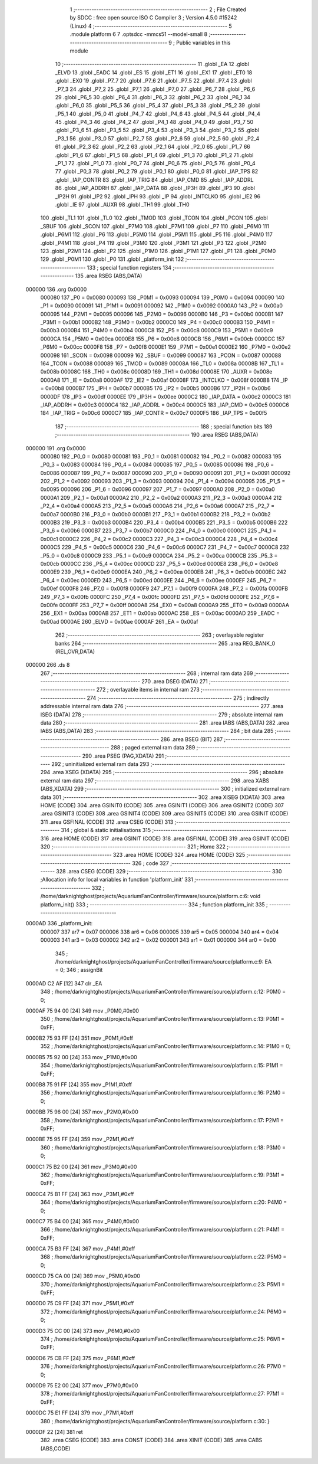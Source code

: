                                      1 ;--------------------------------------------------------
                                      2 ; File Created by SDCC : free open source ISO C Compiler
                                      3 ; Version 4.5.0 #15242 (Linux)
                                      4 ;--------------------------------------------------------
                                      5 	.module platform
                                      6 	
                                      7 	.optsdcc -mmcs51 --model-small
                                      8 ;--------------------------------------------------------
                                      9 ; Public variables in this module
                                     10 ;--------------------------------------------------------
                                     11 	.globl _EA
                                     12 	.globl _ELVD
                                     13 	.globl _EADC
                                     14 	.globl _ES
                                     15 	.globl _ET1
                                     16 	.globl _EX1
                                     17 	.globl _ET0
                                     18 	.globl _EX0
                                     19 	.globl _P7_7
                                     20 	.globl _P7_6
                                     21 	.globl _P7_5
                                     22 	.globl _P7_4
                                     23 	.globl _P7_3
                                     24 	.globl _P7_2
                                     25 	.globl _P7_1
                                     26 	.globl _P7_0
                                     27 	.globl _P6_7
                                     28 	.globl _P6_6
                                     29 	.globl _P6_5
                                     30 	.globl _P6_4
                                     31 	.globl _P6_3
                                     32 	.globl _P6_2
                                     33 	.globl _P6_1
                                     34 	.globl _P6_0
                                     35 	.globl _P5_5
                                     36 	.globl _P5_4
                                     37 	.globl _P5_3
                                     38 	.globl _P5_2
                                     39 	.globl _P5_1
                                     40 	.globl _P5_0
                                     41 	.globl _P4_7
                                     42 	.globl _P4_6
                                     43 	.globl _P4_5
                                     44 	.globl _P4_4
                                     45 	.globl _P4_3
                                     46 	.globl _P4_2
                                     47 	.globl _P4_1
                                     48 	.globl _P4_0
                                     49 	.globl _P3_7
                                     50 	.globl _P3_6
                                     51 	.globl _P3_5
                                     52 	.globl _P3_4
                                     53 	.globl _P3_3
                                     54 	.globl _P3_2
                                     55 	.globl _P3_1
                                     56 	.globl _P3_0
                                     57 	.globl _P2_7
                                     58 	.globl _P2_6
                                     59 	.globl _P2_5
                                     60 	.globl _P2_4
                                     61 	.globl _P2_3
                                     62 	.globl _P2_2
                                     63 	.globl _P2_1
                                     64 	.globl _P2_0
                                     65 	.globl _P1_7
                                     66 	.globl _P1_6
                                     67 	.globl _P1_5
                                     68 	.globl _P1_4
                                     69 	.globl _P1_3
                                     70 	.globl _P1_2
                                     71 	.globl _P1_1
                                     72 	.globl _P1_0
                                     73 	.globl _P0_7
                                     74 	.globl _P0_6
                                     75 	.globl _P0_5
                                     76 	.globl _P0_4
                                     77 	.globl _P0_3
                                     78 	.globl _P0_2
                                     79 	.globl _P0_1
                                     80 	.globl _P0_0
                                     81 	.globl _IAP_TPS
                                     82 	.globl _IAP_CONTR
                                     83 	.globl _IAP_TRIG
                                     84 	.globl _IAP_CMD
                                     85 	.globl _IAP_ADDRL
                                     86 	.globl _IAP_ADDRH
                                     87 	.globl _IAP_DATA
                                     88 	.globl _IP3H
                                     89 	.globl _IP3
                                     90 	.globl _IP2H
                                     91 	.globl _IP2
                                     92 	.globl _IPH
                                     93 	.globl _IP
                                     94 	.globl _INTCLKO
                                     95 	.globl _IE2
                                     96 	.globl _IE
                                     97 	.globl _AUXR
                                     98 	.globl _TH1
                                     99 	.globl _TH0
                                    100 	.globl _TL1
                                    101 	.globl _TL0
                                    102 	.globl _TMOD
                                    103 	.globl _TCON
                                    104 	.globl _PCON
                                    105 	.globl _SBUF
                                    106 	.globl _SCON
                                    107 	.globl _P7M0
                                    108 	.globl _P7M1
                                    109 	.globl _P7
                                    110 	.globl _P6M0
                                    111 	.globl _P6M1
                                    112 	.globl _P6
                                    113 	.globl _P5M0
                                    114 	.globl _P5M1
                                    115 	.globl _P5
                                    116 	.globl _P4M0
                                    117 	.globl _P4M1
                                    118 	.globl _P4
                                    119 	.globl _P3M0
                                    120 	.globl _P3M1
                                    121 	.globl _P3
                                    122 	.globl _P2M0
                                    123 	.globl _P2M1
                                    124 	.globl _P2
                                    125 	.globl _P1M0
                                    126 	.globl _P1M1
                                    127 	.globl _P1
                                    128 	.globl _P0M0
                                    129 	.globl _P0M1
                                    130 	.globl _P0
                                    131 	.globl _platform_init
                                    132 ;--------------------------------------------------------
                                    133 ; special function registers
                                    134 ;--------------------------------------------------------
                                    135 	.area RSEG    (ABS,DATA)
      000000                        136 	.org 0x0000
                           000080   137 _P0	=	0x0080
                           000093   138 _P0M1	=	0x0093
                           000094   139 _P0M0	=	0x0094
                           000090   140 _P1	=	0x0090
                           000091   141 _P1M1	=	0x0091
                           000092   142 _P1M0	=	0x0092
                           0000A0   143 _P2	=	0x00a0
                           000095   144 _P2M1	=	0x0095
                           000096   145 _P2M0	=	0x0096
                           0000B0   146 _P3	=	0x00b0
                           0000B1   147 _P3M1	=	0x00b1
                           0000B2   148 _P3M0	=	0x00b2
                           0000C0   149 _P4	=	0x00c0
                           0000B3   150 _P4M1	=	0x00b3
                           0000B4   151 _P4M0	=	0x00b4
                           0000C8   152 _P5	=	0x00c8
                           0000C9   153 _P5M1	=	0x00c9
                           0000CA   154 _P5M0	=	0x00ca
                           0000E8   155 _P6	=	0x00e8
                           0000CB   156 _P6M1	=	0x00cb
                           0000CC   157 _P6M0	=	0x00cc
                           0000F8   158 _P7	=	0x00f8
                           0000E1   159 _P7M1	=	0x00e1
                           0000E2   160 _P7M0	=	0x00e2
                           000098   161 _SCON	=	0x0098
                           000099   162 _SBUF	=	0x0099
                           000087   163 _PCON	=	0x0087
                           000088   164 _TCON	=	0x0088
                           000089   165 _TMOD	=	0x0089
                           00008A   166 _TL0	=	0x008a
                           00008B   167 _TL1	=	0x008b
                           00008C   168 _TH0	=	0x008c
                           00008D   169 _TH1	=	0x008d
                           00008E   170 _AUXR	=	0x008e
                           0000A8   171 _IE	=	0x00a8
                           0000AF   172 _IE2	=	0x00af
                           00008F   173 _INTCLKO	=	0x008f
                           0000B8   174 _IP	=	0x00b8
                           0000B7   175 _IPH	=	0x00b7
                           0000B5   176 _IP2	=	0x00b5
                           0000B6   177 _IP2H	=	0x00b6
                           0000DF   178 _IP3	=	0x00df
                           0000EE   179 _IP3H	=	0x00ee
                           0000C2   180 _IAP_DATA	=	0x00c2
                           0000C3   181 _IAP_ADDRH	=	0x00c3
                           0000C4   182 _IAP_ADDRL	=	0x00c4
                           0000C5   183 _IAP_CMD	=	0x00c5
                           0000C6   184 _IAP_TRIG	=	0x00c6
                           0000C7   185 _IAP_CONTR	=	0x00c7
                           0000F5   186 _IAP_TPS	=	0x00f5
                                    187 ;--------------------------------------------------------
                                    188 ; special function bits
                                    189 ;--------------------------------------------------------
                                    190 	.area RSEG    (ABS,DATA)
      000000                        191 	.org 0x0000
                           000080   192 _P0_0	=	0x0080
                           000081   193 _P0_1	=	0x0081
                           000082   194 _P0_2	=	0x0082
                           000083   195 _P0_3	=	0x0083
                           000084   196 _P0_4	=	0x0084
                           000085   197 _P0_5	=	0x0085
                           000086   198 _P0_6	=	0x0086
                           000087   199 _P0_7	=	0x0087
                           000090   200 _P1_0	=	0x0090
                           000091   201 _P1_1	=	0x0091
                           000092   202 _P1_2	=	0x0092
                           000093   203 _P1_3	=	0x0093
                           000094   204 _P1_4	=	0x0094
                           000095   205 _P1_5	=	0x0095
                           000096   206 _P1_6	=	0x0096
                           000097   207 _P1_7	=	0x0097
                           0000A0   208 _P2_0	=	0x00a0
                           0000A1   209 _P2_1	=	0x00a1
                           0000A2   210 _P2_2	=	0x00a2
                           0000A3   211 _P2_3	=	0x00a3
                           0000A4   212 _P2_4	=	0x00a4
                           0000A5   213 _P2_5	=	0x00a5
                           0000A6   214 _P2_6	=	0x00a6
                           0000A7   215 _P2_7	=	0x00a7
                           0000B0   216 _P3_0	=	0x00b0
                           0000B1   217 _P3_1	=	0x00b1
                           0000B2   218 _P3_2	=	0x00b2
                           0000B3   219 _P3_3	=	0x00b3
                           0000B4   220 _P3_4	=	0x00b4
                           0000B5   221 _P3_5	=	0x00b5
                           0000B6   222 _P3_6	=	0x00b6
                           0000B7   223 _P3_7	=	0x00b7
                           0000C0   224 _P4_0	=	0x00c0
                           0000C1   225 _P4_1	=	0x00c1
                           0000C2   226 _P4_2	=	0x00c2
                           0000C3   227 _P4_3	=	0x00c3
                           0000C4   228 _P4_4	=	0x00c4
                           0000C5   229 _P4_5	=	0x00c5
                           0000C6   230 _P4_6	=	0x00c6
                           0000C7   231 _P4_7	=	0x00c7
                           0000C8   232 _P5_0	=	0x00c8
                           0000C9   233 _P5_1	=	0x00c9
                           0000CA   234 _P5_2	=	0x00ca
                           0000CB   235 _P5_3	=	0x00cb
                           0000CC   236 _P5_4	=	0x00cc
                           0000CD   237 _P5_5	=	0x00cd
                           0000E8   238 _P6_0	=	0x00e8
                           0000E9   239 _P6_1	=	0x00e9
                           0000EA   240 _P6_2	=	0x00ea
                           0000EB   241 _P6_3	=	0x00eb
                           0000EC   242 _P6_4	=	0x00ec
                           0000ED   243 _P6_5	=	0x00ed
                           0000EE   244 _P6_6	=	0x00ee
                           0000EF   245 _P6_7	=	0x00ef
                           0000F8   246 _P7_0	=	0x00f8
                           0000F9   247 _P7_1	=	0x00f9
                           0000FA   248 _P7_2	=	0x00fa
                           0000FB   249 _P7_3	=	0x00fb
                           0000FC   250 _P7_4	=	0x00fc
                           0000FD   251 _P7_5	=	0x00fd
                           0000FE   252 _P7_6	=	0x00fe
                           0000FF   253 _P7_7	=	0x00ff
                           0000A8   254 _EX0	=	0x00a8
                           0000A9   255 _ET0	=	0x00a9
                           0000AA   256 _EX1	=	0x00aa
                           0000AB   257 _ET1	=	0x00ab
                           0000AC   258 _ES	=	0x00ac
                           0000AD   259 _EADC	=	0x00ad
                           0000AE   260 _ELVD	=	0x00ae
                           0000AF   261 _EA	=	0x00af
                                    262 ;--------------------------------------------------------
                                    263 ; overlayable register banks
                                    264 ;--------------------------------------------------------
                                    265 	.area REG_BANK_0	(REL,OVR,DATA)
      000000                        266 	.ds 8
                                    267 ;--------------------------------------------------------
                                    268 ; internal ram data
                                    269 ;--------------------------------------------------------
                                    270 	.area DSEG    (DATA)
                                    271 ;--------------------------------------------------------
                                    272 ; overlayable items in internal ram
                                    273 ;--------------------------------------------------------
                                    274 ;--------------------------------------------------------
                                    275 ; indirectly addressable internal ram data
                                    276 ;--------------------------------------------------------
                                    277 	.area ISEG    (DATA)
                                    278 ;--------------------------------------------------------
                                    279 ; absolute internal ram data
                                    280 ;--------------------------------------------------------
                                    281 	.area IABS    (ABS,DATA)
                                    282 	.area IABS    (ABS,DATA)
                                    283 ;--------------------------------------------------------
                                    284 ; bit data
                                    285 ;--------------------------------------------------------
                                    286 	.area BSEG    (BIT)
                                    287 ;--------------------------------------------------------
                                    288 ; paged external ram data
                                    289 ;--------------------------------------------------------
                                    290 	.area PSEG    (PAG,XDATA)
                                    291 ;--------------------------------------------------------
                                    292 ; uninitialized external ram data
                                    293 ;--------------------------------------------------------
                                    294 	.area XSEG    (XDATA)
                                    295 ;--------------------------------------------------------
                                    296 ; absolute external ram data
                                    297 ;--------------------------------------------------------
                                    298 	.area XABS    (ABS,XDATA)
                                    299 ;--------------------------------------------------------
                                    300 ; initialized external ram data
                                    301 ;--------------------------------------------------------
                                    302 	.area XISEG   (XDATA)
                                    303 	.area HOME    (CODE)
                                    304 	.area GSINIT0 (CODE)
                                    305 	.area GSINIT1 (CODE)
                                    306 	.area GSINIT2 (CODE)
                                    307 	.area GSINIT3 (CODE)
                                    308 	.area GSINIT4 (CODE)
                                    309 	.area GSINIT5 (CODE)
                                    310 	.area GSINIT  (CODE)
                                    311 	.area GSFINAL (CODE)
                                    312 	.area CSEG    (CODE)
                                    313 ;--------------------------------------------------------
                                    314 ; global & static initialisations
                                    315 ;--------------------------------------------------------
                                    316 	.area HOME    (CODE)
                                    317 	.area GSINIT  (CODE)
                                    318 	.area GSFINAL (CODE)
                                    319 	.area GSINIT  (CODE)
                                    320 ;--------------------------------------------------------
                                    321 ; Home
                                    322 ;--------------------------------------------------------
                                    323 	.area HOME    (CODE)
                                    324 	.area HOME    (CODE)
                                    325 ;--------------------------------------------------------
                                    326 ; code
                                    327 ;--------------------------------------------------------
                                    328 	.area CSEG    (CODE)
                                    329 ;------------------------------------------------------------
                                    330 ;Allocation info for local variables in function 'platform_init'
                                    331 ;------------------------------------------------------------
                                    332 ;	/home/darknightghost/projects/AquariumFanController/firmware/source/platform.c:6: void platform_init()
                                    333 ;	-----------------------------------------
                                    334 ;	 function platform_init
                                    335 ;	-----------------------------------------
      0000AD                        336 _platform_init:
                           000007   337 	ar7 = 0x07
                           000006   338 	ar6 = 0x06
                           000005   339 	ar5 = 0x05
                           000004   340 	ar4 = 0x04
                           000003   341 	ar3 = 0x03
                           000002   342 	ar2 = 0x02
                           000001   343 	ar1 = 0x01
                           000000   344 	ar0 = 0x00
                                    345 ;	/home/darknightghost/projects/AquariumFanController/firmware/source/platform.c:9: EA = 0;
                                    346 ;	assignBit
      0000AD C2 AF            [12]  347 	clr	_EA
                                    348 ;	/home/darknightghost/projects/AquariumFanController/firmware/source/platform.c:12: P0M0 = 0;
      0000AF 75 94 00         [24]  349 	mov	_P0M0,#0x00
                                    350 ;	/home/darknightghost/projects/AquariumFanController/firmware/source/platform.c:13: P0M1 = 0xFF;
      0000B2 75 93 FF         [24]  351 	mov	_P0M1,#0xff
                                    352 ;	/home/darknightghost/projects/AquariumFanController/firmware/source/platform.c:14: P1M0 = 0;
      0000B5 75 92 00         [24]  353 	mov	_P1M0,#0x00
                                    354 ;	/home/darknightghost/projects/AquariumFanController/firmware/source/platform.c:15: P1M1 = 0xFF;
      0000B8 75 91 FF         [24]  355 	mov	_P1M1,#0xff
                                    356 ;	/home/darknightghost/projects/AquariumFanController/firmware/source/platform.c:16: P2M0 = 0;
      0000BB 75 96 00         [24]  357 	mov	_P2M0,#0x00
                                    358 ;	/home/darknightghost/projects/AquariumFanController/firmware/source/platform.c:17: P2M1 = 0xFF;
      0000BE 75 95 FF         [24]  359 	mov	_P2M1,#0xff
                                    360 ;	/home/darknightghost/projects/AquariumFanController/firmware/source/platform.c:18: P3M0 = 0;
      0000C1 75 B2 00         [24]  361 	mov	_P3M0,#0x00
                                    362 ;	/home/darknightghost/projects/AquariumFanController/firmware/source/platform.c:19: P3M1 = 0xFF;
      0000C4 75 B1 FF         [24]  363 	mov	_P3M1,#0xff
                                    364 ;	/home/darknightghost/projects/AquariumFanController/firmware/source/platform.c:20: P4M0 = 0;
      0000C7 75 B4 00         [24]  365 	mov	_P4M0,#0x00
                                    366 ;	/home/darknightghost/projects/AquariumFanController/firmware/source/platform.c:21: P4M1 = 0xFF;
      0000CA 75 B3 FF         [24]  367 	mov	_P4M1,#0xff
                                    368 ;	/home/darknightghost/projects/AquariumFanController/firmware/source/platform.c:22: P5M0 = 0;
      0000CD 75 CA 00         [24]  369 	mov	_P5M0,#0x00
                                    370 ;	/home/darknightghost/projects/AquariumFanController/firmware/source/platform.c:23: P5M1 = 0xFF;
      0000D0 75 C9 FF         [24]  371 	mov	_P5M1,#0xff
                                    372 ;	/home/darknightghost/projects/AquariumFanController/firmware/source/platform.c:24: P6M0 = 0;
      0000D3 75 CC 00         [24]  373 	mov	_P6M0,#0x00
                                    374 ;	/home/darknightghost/projects/AquariumFanController/firmware/source/platform.c:25: P6M1 = 0xFF;
      0000D6 75 CB FF         [24]  375 	mov	_P6M1,#0xff
                                    376 ;	/home/darknightghost/projects/AquariumFanController/firmware/source/platform.c:26: P7M0 = 0;
      0000D9 75 E2 00         [24]  377 	mov	_P7M0,#0x00
                                    378 ;	/home/darknightghost/projects/AquariumFanController/firmware/source/platform.c:27: P7M1 = 0xFF;
      0000DC 75 E1 FF         [24]  379 	mov	_P7M1,#0xff
                                    380 ;	/home/darknightghost/projects/AquariumFanController/firmware/source/platform.c:30: }
      0000DF 22               [24]  381 	ret
                                    382 	.area CSEG    (CODE)
                                    383 	.area CONST   (CODE)
                                    384 	.area XINIT   (CODE)
                                    385 	.area CABS    (ABS,CODE)
